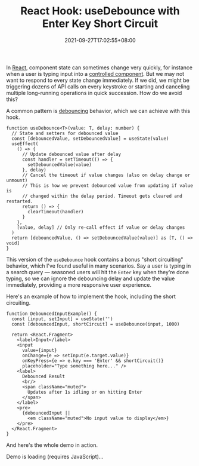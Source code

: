 #+TITLE: React Hook: useDebounce with Enter Key Short Circuit
#+SLUG: react-hook-use-debounce
#+DATE: 2021-09-27T17:02:55+08:00
#+DESCRIPTION: See how to debounce your input events to improve the UX in your React app, plus bonus "short circuiting" behavior to skip the delay for impatient users.

In [[https://reactjs.org/][React]], component state can sometimes change very quickly, for instance when a user is typing input into a [[https://reactjs.org/docs/forms.html#controlled-components][controlled component]]. But we may not want to respond to every state change immediately. If we did, we might be triggering dozens of API calls on every keystroke or starting and canceling multiple long-running operations in quick succession. How do we avoid this?

A common pattern is [[https://en.wiktionary.org/wiki/debounce][debouncing]] behavior, which we can achieve with this hook.

#+name: hook
#+begin_src tsx :exports both :results html :cache yes
function useDebounce<T>(value: T, delay: number) {
  // State and setters for debounced value
  const [debouncedValue, setDebouncedValue] = useState(value)
  useEffect(
    () => {
      // Update debounced value after delay
      const handler = setTimeout(() => {
        setDebouncedValue(value)
      }, delay)
      // Cancel the timeout if value changes (also on delay change or unmount)
      // This is how we prevent debounced value from updating if value is
      // changed within the delay period. Timeout gets cleared and restarted.
      return () => {
        clearTimeout(handler)
      }
    },
    [value, delay] // Only re-call effect if value or delay changes
  )
  return [debouncedValue, () => setDebouncedValue(value)] as [T, () => void]
}
#+end_src

This version of the ~useDebounce~ hook contains a bonus "short circuiting" behavior, which I've found useful in many scenarios. Say a user is typing in a search query --- seasoned users will hit the =Enter= key when they're done typing, so we can ignore the debouncing delay and update the value immediately, providing a more responsive user experience.

Here's an example of how to implement the hook, including the short circuiting.

#+name: component
#+begin_src tsx :exports both :results html :cache yes
function DebouncedInputExample() {
  const [input, setInput] = useState('')
  const [debouncedInput, shortCircuit] = useDebounce(input, 1000)

  return <React.Fragment>
    <label>Input</label>
    <input
      value={input}
      onChange={e => setInput(e.target.value)}
      onKeyPress={e => e.key === 'Enter' && shortCircuit()}
      placeholder="Type something here..." />
    <label>
      Debounced Result
      <br/>
      <span className="muted">
        Updates after 1s idling or on hitting Enter
      </span>
    </label>
    <pre>
      {debouncedInput ||
        <em className="muted">No input value to display</em>}
    </pre>
  </React.Fragment>
}
#+end_src

And here's the whole demo in action.

#+BEGIN_EXPORT html
<div class="demo">
  <div id="demo-container">Demo is loading (requires JavaScript)...</div>
</div>
<script src="https://unpkg.com/react@17/umd/react.development.js" crossorigin></script>
<script src="https://unpkg.com/react-dom@17/umd/react-dom.development.js" crossorigin></script>
#+END_EXPORT

#+begin_src tsx :exports results :results html
const { useState, useEffect } = React
const domContainer = document.querySelector('#demo-container')
ReactDOM.render(<DebouncedInputExample/>, domContainer)
#+end_src
